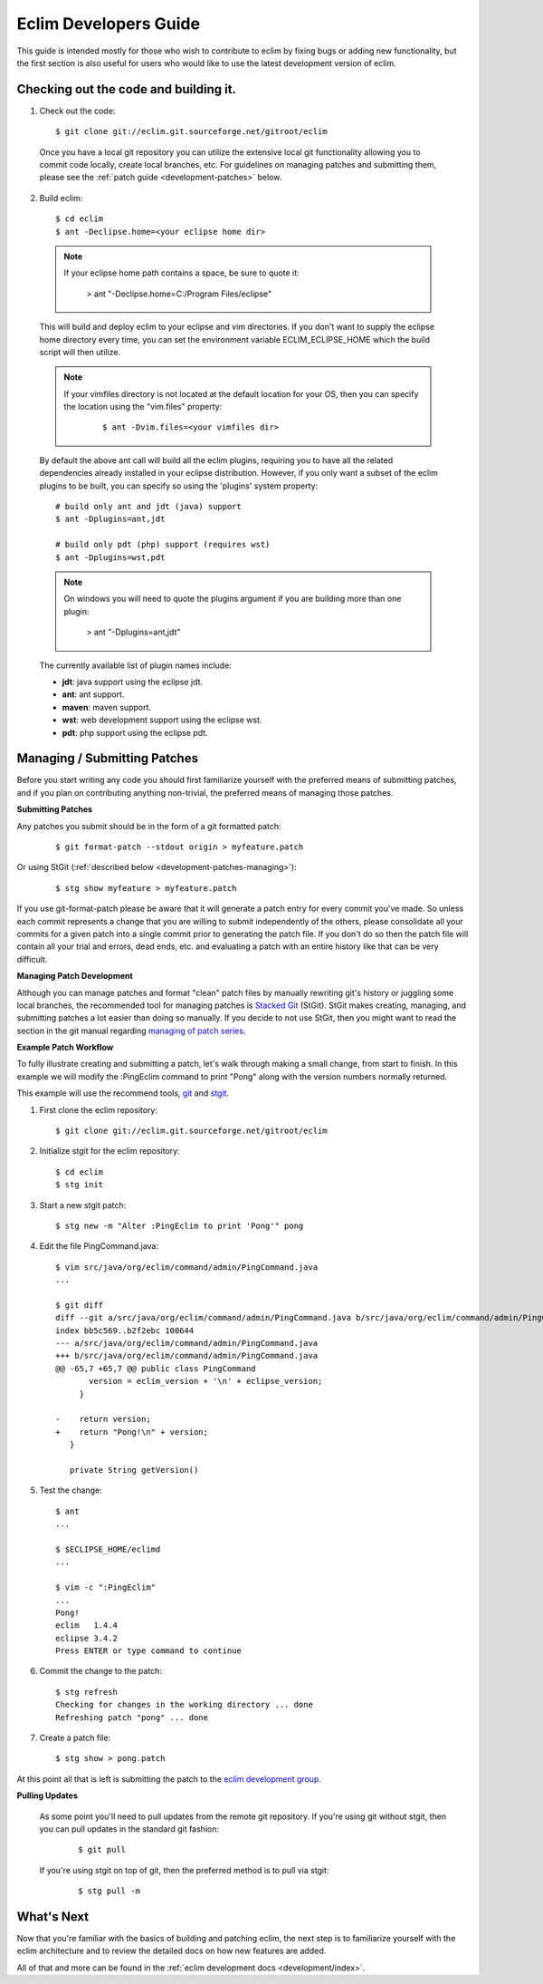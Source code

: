 .. Copyright (C) 2005 - 2009  Eric Van Dewoestine

   This program is free software: you can redistribute it and/or modify
   it under the terms of the GNU General Public License as published by
   the Free Software Foundation, either version 3 of the License, or
   (at your option) any later version.

   This program is distributed in the hope that it will be useful,
   but WITHOUT ANY WARRANTY; without even the implied warranty of
   MERCHANTABILITY or FITNESS FOR A PARTICULAR PURPOSE.  See the
   GNU General Public License for more details.

   You should have received a copy of the GNU General Public License
   along with this program.  If not, see <http://www.gnu.org/licenses/>.

.. _guides/development:

Eclim Developers Guide
======================

This guide is intended mostly for those who wish to contribute to eclim by
fixing bugs or adding new functionality, but the first section is also useful
for users who would like to use the latest development version of eclim.

.. _development-build:

Checking out the code and building it.
--------------------------------------

1. Check out the code:

  ::

    $ git clone git://eclim.git.sourceforge.net/gitroot/eclim

  Once you have a local git repository you can utilize the extensive local git
  functionality allowing you to commit code locally, create local branches,
  etc.  For guidelines on managing patches and submitting them, please see the
  :ref:`patch guide <development-patches>` below.

2. Build eclim:

  ::

    $ cd eclim
    $ ant -Declipse.home=<your eclipse home dir>

  .. note::

    If your eclipse home path contains a space, be sure to quote it:

      > ant "-Declipse.home=C:/Program Files/eclipse"

  This will build and deploy eclim to your eclipse and vim directories.  If you
  don't want to supply the eclipse home directory every time, you can set the
  environment variable ECLIM_ECLIPSE_HOME which the build script will then
  utilize.

  .. note::

    If your vimfiles directory is not located at the default location for your
    OS, then you can specify the location using the "vim.files" property:

      ::

        $ ant -Dvim.files=<your vimfiles dir>

  By default the above ant call will build all the eclim plugins, requiring you
  to have all the related dependencies already installed in your eclipse
  distribution.  However, if you only want a subset of the eclim plugins to be
  built, you can specify so using the 'plugins' system property:

  ::

    # build only ant and jdt (java) support
    $ ant -Dplugins=ant,jdt

    # build only pdt (php) support (requires wst)
    $ ant -Dplugins=wst,pdt

  .. note::

    On windows you will need to quote the plugins argument if you are building
    more than one plugin:

      > ant "-Dplugins=ant,jdt"

  The currently available list of plugin names include:

  - **jdt**: java support using the eclipse jdt.
  - **ant**: ant support.
  - **maven**: maven support.
  - **wst**: web development support using the eclipse wst.
  - **pdt**: php support using the eclipse pdt.


.. _development-patches:

Managing / Submitting Patches
-----------------------------

Before you start writing any code you should first familiarize yourself with
the preferred means of submitting patches, and if you plan on contributing
anything non-trivial, the preferred means of managing those patches.

.. _development-patches-submitting:

**Submitting Patches**

Any patches you submit should be in the form of a git formatted patch:

  ::

    $ git format-patch --stdout origin > myfeature.patch

Or using StGit (:ref:`described below <development-patches-managing>`):

  ::

    $ stg show myfeature > myfeature.patch

If you use git-format-patch please be aware that it will generate a patch entry
for every commit you've made. So unless each commit represents a change that
you are willing to submit independently of the others, please consolidate all
your commits for a given patch into a single commit prior to generating the
patch file.  If you don't do so then the patch file will contain all your trial
and errors, dead ends, etc. and evaluating a patch with an entire history like
that can be very difficult.

.. _development-patches-managing:

**Managing Patch Development**

Although you can manage patches and format "clean" patch files by manually
rewriting git's history or juggling some local branches, the recommended tool
for managing patches is `Stacked Git`_ (StGit).  StGit makes creating,
managing, and submitting patches a lot easier than doing so manually.  If you
decide to not use StGit, then you might want to read the section in the git
manual regarding `managing of patch series`_.

.. _development-patch-example:

**Example Patch Workflow**

To fully illustrate creating and submitting a patch, let's walk through making
a small change, from start to finish.  In this example we will modify the
:PingEclim command to print "Pong" along with the version numbers normally
returned.

This example will use the recommend tools, git_ and stgit_.

1. First clone the eclim repository:

  ::

    $ git clone git://eclim.git.sourceforge.net/gitroot/eclim

2. Initialize stgit for the eclim repository:

  ::

    $ cd eclim
    $ stg init

3. Start a new stgit patch:

  ::

    $ stg new -m "Alter :PingEclim to print 'Pong'" pong


4. Edit the file PingCommand.java:

  ::

    $ vim src/java/org/eclim/command/admin/PingCommand.java
    ...

    $ git diff
    diff --git a/src/java/org/eclim/command/admin/PingCommand.java b/src/java/org/eclim/command/admin/PingCommand.java
    index bb5c569..b2f2ebc 100644
    --- a/src/java/org/eclim/command/admin/PingCommand.java
    +++ b/src/java/org/eclim/command/admin/PingCommand.java
    @@ -65,7 +65,7 @@ public class PingCommand
           version = eclim_version + '\n' + eclipse_version;
         }

    -    return version;
    +    return "Pong!\n" + version;
       }

       private String getVersion()


5. Test the change:

  ::

    $ ant
    ...

    $ $ECLIPSE_HOME/eclimd
    ...

    $ vim -c ":PingEclim"
    ...
    Pong!
    eclim   1.4.4
    eclipse 3.4.2
    Press ENTER or type command to continue


6. Commit the change to the patch:

  ::

    $ stg refresh
    Checking for changes in the working directory ... done
    Refreshing patch "pong" ... done

7. Create a patch file:

  ::

    $ stg show > pong.patch

At this point all that is left is submitting the patch to the
`eclim development group`_.


**Pulling Updates**

  As some point you'll need to pull updates from the remote git repository.  If
  you're using git without stgit, then you can pull updates in the standard git
  fashion:

    ::

      $ git pull

  If you're using stgit on top of git, then the preferred method is to pull via
  stgit:

    ::

      $ stg pull -m


What's Next
------------

Now that you're familiar with the basics of building and patching eclim, the
next step is to familiarize yourself with the eclim architecture and to review
the detailed docs on how new features are added.

All of that and more can be found in the
:ref:`eclim development docs <development/index>`.


.. _git: http://git-scm.com/
.. _git-format-patch: http://www.kernel.org/pub/software/scm/git/docs/git-format-patch.html
.. _managing of patch series: http://www.kernel.org/pub/software/scm/git/docs/user-manual.html#cleaning-up-history
.. _Stacked Git: http://procode.org/stgit/
.. _stgit: http://procode.org/stgit/
.. _eclim development group: http://groups.google.com/group/eclim-dev
